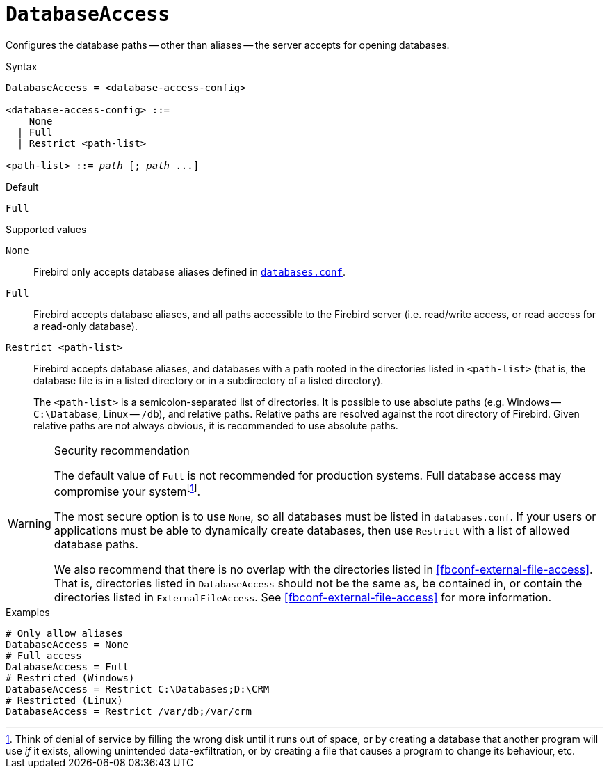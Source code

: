 [#fbconf-database-access]
= `DatabaseAccess`

Configures the database paths -- other than aliases -- the server accepts for opening databases.

.Syntax
[listing,subs=+quotes]
----
DatabaseAccess = <database-access-config>

<database-access-config> ::=
    None
  | Full
  | Restrict <path-list>

<path-list> ::= _path_ [; _path_ ...]
----

.Default
`Full`

.Supported values
`None`::
Firebird only accepts database aliases defined in <<fbconf-databases,`databases.conf`>>.

`Full`::
Firebird accepts database aliases, and all paths accessible to the Firebird server (i.e. read/write access, or read access for a read-only database).

`Restrict <path-list>`::
Firebird accepts database aliases, and databases with a path rooted in the directories listed in `<path-list>` (that is, the database file is in a listed directory or in a subdirectory of a listed directory).
+
The `<path-list>` is a semicolon-separated list of directories.
It is possible to use absolute paths (e.g. Windows -- `C:\Database`, Linux -- `/db`), and relative paths.
Relative paths are resolved against the root directory of Firebird.
Given relative paths are not always obvious, it is recommended to use absolute paths.

.Security recommendation
[WARNING]
====
The default value of `Full` is not recommended for production systems.
Full database access may compromise your systemfootnote:[Think of denial of service by filling the wrong disk until it runs out of space, or by creating a database that another program will use _if_ it exists, allowing unintended data-exfiltration, or by creating a file that causes a program to change its behaviour, etc.].

The most secure option is to use `None`, so all databases must be listed in `databases.conf`.
If your users or applications must be able to dynamically create databases, then use `Restrict` with a list of allowed database paths.

We also recommend that there is no overlap with the directories listed in <<fbconf-external-file-access>>.
That is, directories listed in `DatabaseAccess` should not be the same as, be contained in, or contain the directories listed in `ExternalFileAccess`.
See <<fbconf-external-file-access>> for more information.
====

.Examples
[listing]
----
# Only allow aliases
DatabaseAccess = None
# Full access
DatabaseAccess = Full
# Restricted (Windows)
DatabaseAccess = Restrict C:\Databases;D:\CRM
# Restricted (Linux)
DatabaseAccess = Restrict /var/db;/var/crm
----